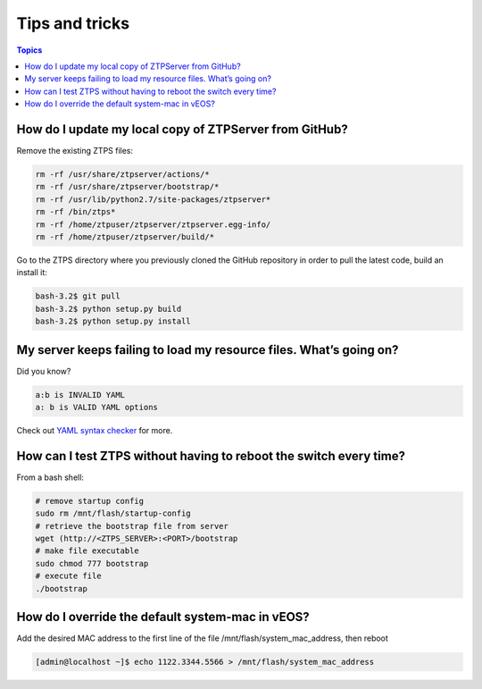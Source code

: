 Tips and tricks
===============

.. contents:: Topics

How do I update my local copy of ZTPServer from GitHub?
````````````````````````````````````````````````````````

Remove the existing ZTPS files:

.. code-block:: console

    rm -rf /usr/share/ztpserver/actions/*
    rm -rf /usr/share/ztpserver/bootstrap/*
    rm -rf /usr/lib/python2.7/site-packages/ztpserver*
    rm -rf /bin/ztps*
    rm -rf /home/ztpuser/ztpserver/ztpserver.egg-info/
    rm -rf /home/ztpuser/ztpserver/build/*

Go to the ZTPS directory where you previously cloned the GitHub repository in order to pull the latest code, build an install it:

.. code-block:: console

    bash-3.2$ git pull
    bash-3.2$ python setup.py build
    bash-3.2$ python setup.py install

My server keeps failing to load my resource files. What’s going on?
````````````````````````````````````````````````````````````````````

Did you know?

.. code-block:: yaml

    a:b is INVALID YAML
    a: b is VALID YAML options

Check out `YAML syntax checker <http://yamllint.com/>`_ for more.

How can I test ZTPS without having to reboot the switch every time?
````````````````````````````````````````````````````````````````````

From a bash shell:

.. code-block:: console

    # remove startup config
    sudo rm /mnt/flash/startup-config
    # retrieve the bootstrap file from server
    wget (http://<ZTPS_SERVER>:<PORT>/bootstrap
    # make file executable
    sudo chmod 777 bootstrap
    # execute file
    ./bootstrap

How do I override the default system-mac in vEOS?
``````````````````````````````````````````````````

Add the desired MAC address to the first line of the file /mnt/flash/system_mac_address, then reboot

.. code-block:: console

    [admin@localhost ~]$ echo 1122.3344.5566 > /mnt/flash/system_mac_address

